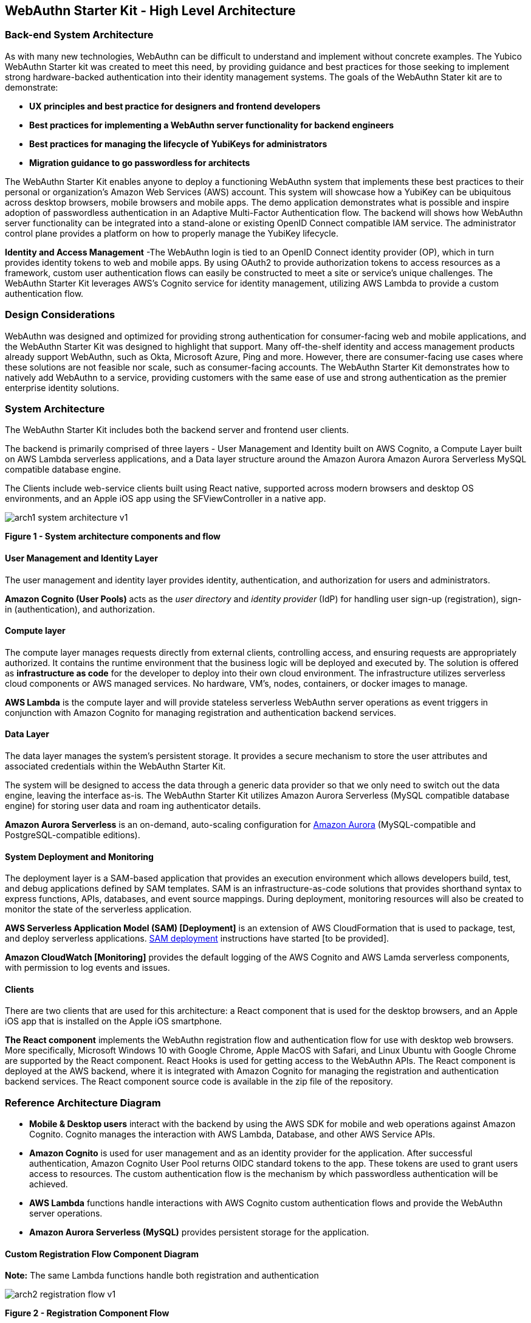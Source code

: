 == WebAuthn Starter Kit - High Level Architecture

=== Back-end System Architecture

As with many new technologies, WebAuthn can be difficult to understand and implement without concrete examples. The Yubico WebAuthn Starter kit was created to meet this need, by providing guidance and best practices for those seeking to implement strong hardware-backed authentication into their identity management systems. The goals of the WebAuthn Stater kit are to demonstrate:

 * *UX principles and best practice for designers and frontend developers*

 * *Best practices for implementing a WebAuthn server functionality for backend engineers*

 * *Best practices for managing the lifecycle of YubiKeys for administrators*

 * *Migration guidance to go passwordless for architects*

The WebAuthn Starter Kit enables anyone to deploy a functioning WebAuthn system that implements these best practices to their personal or organization’s Amazon Web Services (AWS) account. This system will showcase how a YubiKey can be ubiquitous across desktop browsers, mobile browsers and mobile apps. The demo application demonstrates what is possible and inspire adoption of passwordless authentication in an Adaptive Multi-Factor Authentication flow. The backend will shows how WebAuthn server functionality can be integrated into a stand-alone or existing OpenID Connect compatible IAM service. The administrator control plane provides a platform on how to properly manage the YubiKey lifecycle.

*Identity and Access Management* -The WebAuthn login is tied to an OpenID Connect identity provider (OP), which in turn provides identity tokens to web and mobile apps. By using OAuth2 to provide authorization tokens to access resources as a framework, custom user authentication flows can easily be constructed to meet a site or service’s unique challenges. The WebAuthn Starter Kit leverages AWS’s Cognito service for identity management, utilizing AWS Lambda to provide a custom authentication flow.

=== Design Considerations

WebAuthn was designed and optimized for providing strong authentication for consumer-facing web and mobile applications, and the WebAuthn Starter Kit was designed to highlight that support. Many off-the-shelf identity and access management products already support WebAuthn, such as Okta, Microsoft Azure, Ping and more. However, there are consumer-facing use cases where these solutions are not feasible nor scale, such as consumer-facing accounts. The WebAuthn Starter Kit demonstrates how to natively add WebAuthn to a service, providing customers with the same ease of use and strong authentication as the premier enterprise identity solutions.

=== System Architecture

The WebAuthn Starter Kit includes both the backend server and frontend user clients.

The backend is primarily comprised of three layers - User Management and Identity built on AWS Cognito, a Compute Layer built on AWS Lambda serverless applications, and a Data layer structure around the Amazon Aurora Amazon Aurora Serverless MySQL compatible database engine.

The Clients include web-service clients built using React native, supported across modern browsers and desktop OS environments, and an Apple iOS app using the SFViewController in a native app.

image::Images/arch1-system-architecture-v1.png[]
*Figure 1 - System architecture components and flow*

==== User Management and Identity Layer

The user management and identity layer provides identity, authentication, and authorization for users and administrators.

*Amazon Cognito (User Pools)* acts as the _user directory_ and _identity provider_ (IdP) for handling user sign-up (registration), sign-in (authentication), and authorization.

==== Compute layer

The compute layer manages requests directly from external clients, controlling access, and ensuring requests are appropriately authorized. It contains the runtime environment that the business logic will be deployed and executed by. The solution is offered as *infrastructure as code* for the developer to deploy into their own cloud environment. The infrastructure utilizes serverless cloud components or AWS managed services. No hardware, VM’s, nodes, containers, or docker images to manage.

*AWS Lambda* is the compute layer and will provide stateless serverless WebAuthn server operations as event triggers in conjunction with Amazon Cognito for managing registration and authentication backend services.

==== Data Layer

The data layer manages the system's persistent storage. It provides a secure mechanism to store the user attributes and associated credentials within the WebAuthn Starter Kit.

The system will be designed to access the data through a generic data provider so that we only need to switch out the data engine, leaving the interface as-is. The WebAuthn Starter Kit utilizes Amazon Aurora Serverless (MySQL compatible database engine) for storing user data and roam ing authenticator details.

*Amazon Aurora Serverless* is an on-demand, auto-scaling configuration for link:https://aws.amazon.com/rds/aurora/[Amazon Aurora] (MySQL-compatible and PostgreSQL-compatible editions).

==== System Deployment and Monitoring

The deployment layer is a SAM-based application that provides an execution environment which allows developers build, test, and debug applications defined by SAM templates. SAM is an infrastructure-as-code solutions that provides shorthand syntax to express functions, APIs, databases, and event source mappings. During deployment, monitoring resources will also be created to monitor the state of the serverless application.

*AWS Serverless Application Model (SAM) [Deployment]* is an extension of AWS CloudFormation that is used to package, test, and deploy serverless applications. link:https://aws.amazon.com/serverless/sam/[SAM deployment] instructions have started [to be provided].

*Amazon CloudWatch [Monitoring]* provides the default logging of the AWS Cognito and AWS Lamda serverless components, with permission to log events and issues.

==== Clients

There are two clients that are used for this architecture: a React component that is used for the desktop browsers, and an Apple iOS app that is installed on the Apple iOS smartphone.

*The React component* implements the WebAuthn registration flow and authentication flow for use with desktop web browsers. More specifically, Microsoft Windows 10 with Google Chrome, Apple MacOS with Safari, and Linux Ubuntu with Google Chrome are supported by the React component. React Hooks is used for getting access to the WebAuthn APIs. The React component is deployed at the AWS backend, where it is integrated with Amazon Cognito for managing the registration and authentication backend services. The React component source code is available in the zip file of the repository.


=== Reference Architecture Diagram

 * *Mobile & Desktop users* interact with the backend by using the AWS SDK for mobile and web operations against Amazon Cognito. Cognito manages the interaction with AWS Lambda, Database, and other AWS Service APIs.

 * *Amazon Cognito* is used for user management and as an identity provider for the application. After successful authentication, Amazon Cognito User Pool returns OIDC standard tokens to the app. These tokens are used to grant users access to resources. The custom authentication flow is the mechanism by which passwordless authentication will be achieved.

 * *AWS Lambda* functions handle interactions with AWS Cognito custom authentication flows and provide the WebAuthn server operations.

 * *Amazon Aurora Serverless (MySQL)* provides persistent storage for the application.


==== Custom Registration Flow Component Diagram

*Note:* The same Lambda functions handle both registration and authentication

image::Images/arch2-registration-flow-v1.png[]
*Figure 2 - Registration Component Flow*

==== Custom Authentication Flow Component Diagram

*Note:* The same Lambda functions handle both registration and authentication

The difference in this diagram is the numbered Authentication Flow details on the right.

image::Images/arch2-registration-flow-v1.png[]
*Figure 3 - Registration Component Flow*

==== Usernameless Registration Diagram

image::Images/arch3-usernameless-registration-flow-v1.png[]
*Figure 4 - Usernameless Registration Flow*

AWS Cogntio only allows sign in via four attributes:

 * username

 * phone number

 * email address

 * preferred_username


The WebAuthn Starter Kit utilizes the username and preferred_username attributes. The username is set when a user enters an identifier in the register flow. The AWS Cognito UID is used as the id attribute of the public key credential creation options. This id attribute becomes the user handle if the user selected to create a client-side discoverable credential.

==== Usernameless Authentication Diagram

image::Images/arch3-usernameless-authentication-flow-v1.png[]
*Figure 5 - Usernameless Authentication Flow*

The web app performs a GET operation on the `/user/credential/fido2/authenticate` method. This is public method and returns the public key credential request options with an empty allow list. Once we have the WebAuthn assertion we initiate the Cognito sign in operation and pass the assertion’s user handle as our username. Then we pass the assertion as the answer to the Cognito Custom Auth challenge. The Java WebAuthn Server Library looks up the user by the user handle and validates the assertion to authenticate the user.
